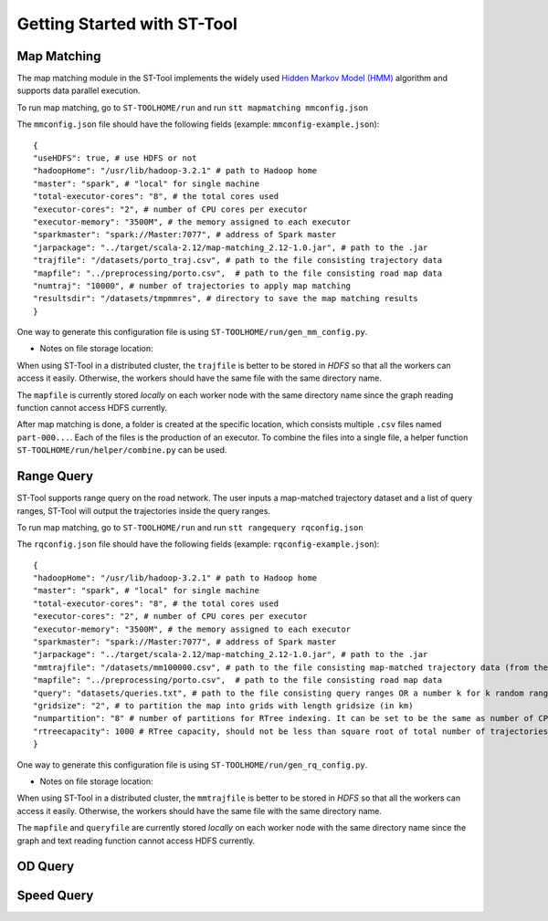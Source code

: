 Getting Started with ST-Tool
^^^^^^^^^^^^^^^^^^^^^^^^^^^^

Map Matching
---------------
The map matching module in the ST-Tool implements the widely used `Hidden Markov Model (HMM) <https://www.microsoft.com/en-us/research/publication/hidden-markov-map-matching-noise-sparseness/>`_ algorithm and supports data parallel execution. 

To run map matching, go to ``ST-TOOLHOME/run`` and run 
``stt mapmatching mmconfig.json``

The ``mmconfig.json`` file should have the following fields (example: ``mmconfig-example.json``)::

    {
    "useHDFS": true, # use HDFS or not
    "hadoopHome": "/usr/lib/hadoop-3.2.1" # path to Hadoop home
    "master": "spark", # "local" for single machine
    "total-executor-cores": "8", # the total cores used
    "executor-cores": "2", # number of CPU cores per executor
    "executor-memory": "3500M", # the memory assigned to each executor
    "sparkmaster": "spark://Master:7077", # address of Spark master
    "jarpackage": "../target/scala-2.12/map-matching_2.12-1.0.jar", # path to the .jar
    "trajfile": "/datasets/porto_traj.csv", # path to the file consisting trajectory data
    "mapfile": "../preprocessing/porto.csv",  # path to the file consisting road map data
    "numtraj": "10000", # number of trajectories to apply map matching
    "resultsdir": "/datasets/tmpmmres", # directory to save the map matching results
    }

One way to generate this configuration file is using ``ST-TOOLHOME/run/gen_mm_config.py``. 

* Notes on file storage location:

When using ST-Tool in a distributed cluster, the ``trajfile`` is better to be stored in *HDFS* so that all the workers can access it easily.
Otherwise, the workers should have the same file with the same directory name. 

The ``mapfile`` is currently stored *locally* on each worker node with the same directory name since the graph reading function cannot access HDFS currently.

After map matching is done, a folder is created at the specific location, which consists multiple ``.csv`` files named ``part-000...``. Each of the files is 
the production of an executor. To combine the files into a single file, a helper function ``ST-TOOLHOME/run/helper/combine.py`` can be used.



Range Query
---------------
ST-Tool supports range query on the road network. The user inputs a map-matched trajectory dataset and a list of query ranges, ST-Tool will output the trajectories 
inside the query ranges. 

To run map matching, go to ``ST-TOOLHOME/run`` and run 
``stt rangequery rqconfig.json``

The ``rqconfig.json`` file should have the following fields (example: ``rqconfig-example.json``)::

    {
    "hadoopHome": "/usr/lib/hadoop-3.2.1" # path to Hadoop home
    "master": "spark", # "local" for single machine
    "total-executor-cores": "8", # the total cores used
    "executor-cores": "2", # number of CPU cores per executor
    "executor-memory": "3500M", # the memory assigned to each executor
    "sparkmaster": "spark://Master:7077", # address of Spark master
    "jarpackage": "../target/scala-2.12/map-matching_2.12-1.0.jar", # path to the .jar
    "mmtrajfile": "/datasets/mm100000.csv", # path to the file consisting map-matched trajectory data (from the ST-Tool)
    "mapfile": "../preprocessing/porto.csv",  # path to the file consisting road map data
    "query": "datasets/queries.txt", # path to the file consisting query ranges OR a number k for k random ranges
    "gridsize": "2", # to partition the map into grids with length gridsize (in km)
    "numpartition": "8" # number of partitions for RTree indexing. It can be set to be the same as number of CPU cores in the cluster. 
    "rtreecapacity": 1000 # RTree capacity, should not be less than square root of total number of trajectories
    }

One way to generate this configuration file is using ``ST-TOOLHOME/run/gen_rq_config.py``. 

* Notes on file storage location:

When using ST-Tool in a distributed cluster, the ``mmtrajfile`` is better to be stored in *HDFS* so that all the workers can access it easily.
Otherwise, the workers should have the same file with the same directory name. 

The ``mapfile`` and ``queryfile`` are currently stored *locally* on each worker node with the same directory name since the graph and text reading function cannot access HDFS currently.


OD Query
---------------
Speed Query
---------------